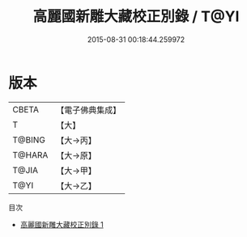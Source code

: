 #+TITLE: 高麗國新雕大藏校正別錄 / T@YI

#+DATE: 2015-08-31 00:18:44.259972
* 版本
 |     CBETA|【電子佛典集成】|
 |         T|【大】     |
 |    T@BING|【大→丙】   |
 |    T@HARA|【大→原】   |
 |     T@JIA|【大→甲】   |
 |      T@YI|【大→乙】   |
目次
 - [[file:KR6s0110_001.txt][高麗國新雕大藏校正別錄 1]]
